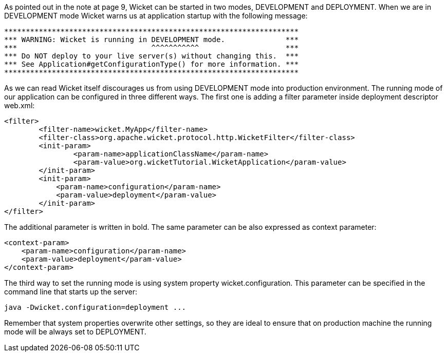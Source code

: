 

As pointed out in the note at page 9, Wicket can be started in two modes, DEVELOPMENT and DEPLOYMENT. When we are in DEVELOPMENT mode Wicket warns us at application startup with the following message:

[source, java]
----
********************************************************************
*** WARNING: Wicket is running in DEVELOPMENT mode.              ***
***                               ^^^^^^^^^^^                    ***
*** Do NOT deploy to your live server(s) without changing this.  ***
*** See Application#getConfigurationType() for more information. ***
********************************************************************
----

As we can read Wicket itself discourages us from using DEVELOPMENT mode into production environment. The running mode of our application can be configured in three different ways. The first one is adding a filter parameter inside deployment descriptor web.xml:

[source, html]
----
<filter>      
	<filter-name>wicket.MyApp</filter-name>
	<filter-class>org.apache.wicket.protocol.http.WicketFilter</filter-class>
	<init-param>
		<param-name>applicationClassName</param-name>
		<param-value>org.wicketTutorial.WicketApplication</param-value>
	</init-param>
	<init-param>
            <param-name>configuration</param-name>
            <param-value>deployment</param-value>
	</init-param>
</filter>
----

The additional parameter is written in bold. The same parameter can be also expressed as context parameter:

[source, html]
----
<context-param>
    <param-name>configuration</param-name>
    <param-value>deployment</param-value>
</context-param>
----

The third way to set the running mode is using system property wicket.configuration. This parameter can be specified in the command line that starts up the server:

[source, java]
----
java -Dwicket.configuration=deployment ...
----

Remember that system properties overwrite other settings, so they are ideal to ensure that on production machine the running mode will be always set to DEPLOYMENT. 
